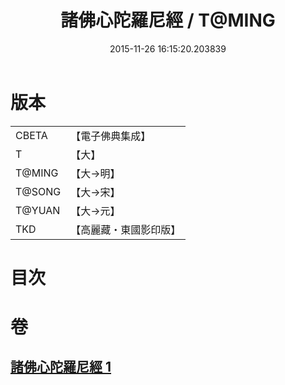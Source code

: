 #+TITLE: 諸佛心陀羅尼經 / T@MING
#+DATE: 2015-11-26 16:15:20.203839
* 版本
 |     CBETA|【電子佛典集成】|
 |         T|【大】     |
 |    T@MING|【大→明】   |
 |    T@SONG|【大→宋】   |
 |    T@YUAN|【大→元】   |
 |       TKD|【高麗藏・東國影印版】|

* 目次
* 卷
** [[file:KR6j0089_001.txt][諸佛心陀羅尼經 1]]
